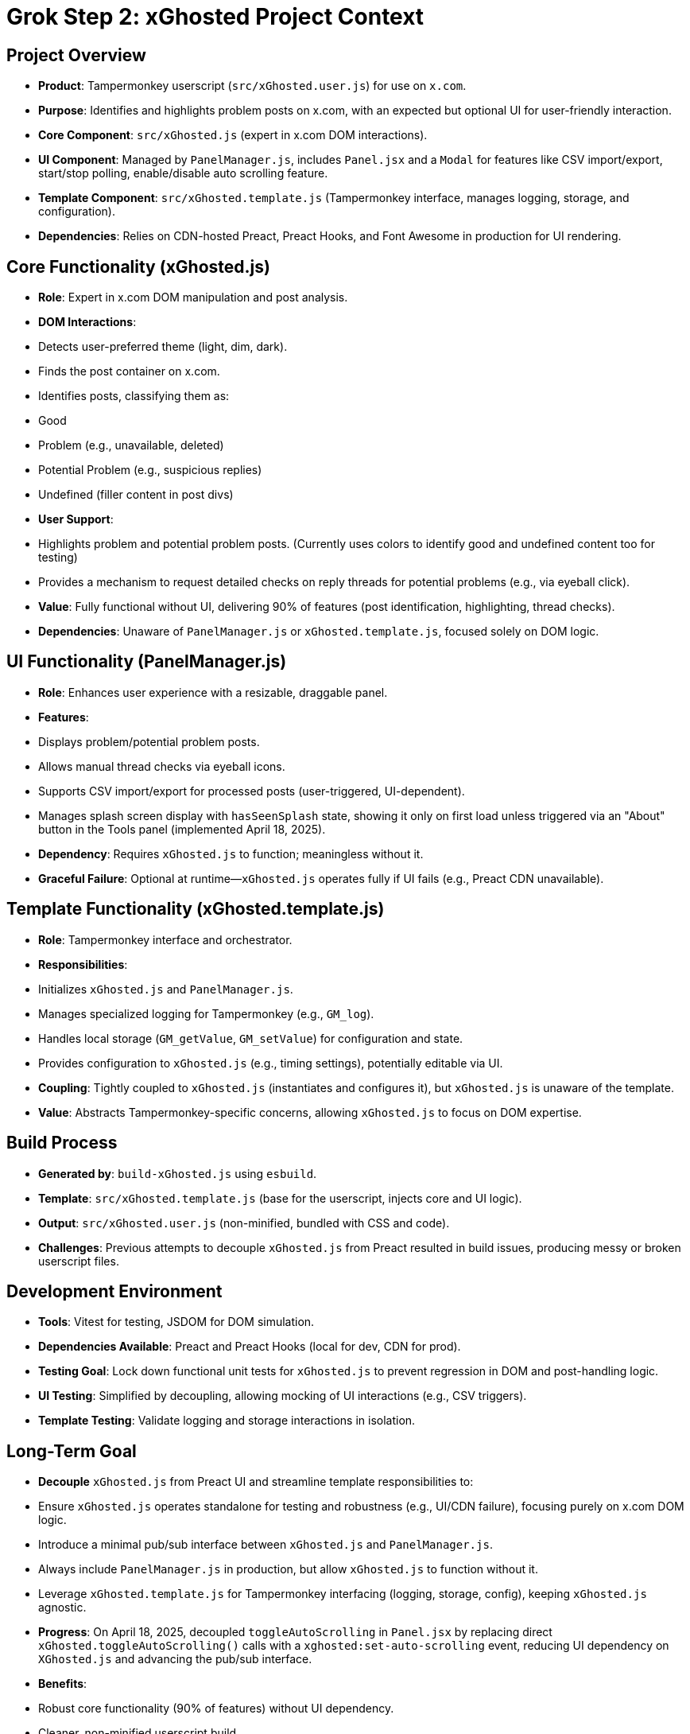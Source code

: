 = Grok Step 2: xGhosted Project Context
:revision-date: April 15, 2025

== Project Overview
- *Product*: Tampermonkey userscript (`src/xGhosted.user.js`) for use on `x.com`.
- *Purpose*: Identifies and highlights problem posts on x.com, with an expected but optional UI for user-friendly interaction.
- *Core Component*: `src/xGhosted.js` (expert in x.com DOM interactions).
- *UI Component*: Managed by `PanelManager.js`, includes `Panel.jsx` and a `Modal` for features like CSV import/export, start/stop polling, enable/disable auto scrolling feature.
- *Template Component*: `src/xGhosted.template.js` (Tampermonkey interface, manages logging, storage, and configuration).
- *Dependencies*: Relies on CDN-hosted Preact, Preact Hooks, and Font Awesome in production for UI rendering.

== Core Functionality (xGhosted.js)
- *Role*: Expert in x.com DOM manipulation and post analysis.
- *DOM Interactions*:
  - Detects user-preferred theme (light, dim, dark).
  - Finds the post container on x.com.
  - Identifies posts, classifying them as:
    - Good
    - Problem (e.g., unavailable, deleted)
    - Potential Problem (e.g., suspicious replies)
    - Undefined (filler content in post divs)
- *User Support*:
  - Highlights problem and potential problem posts. (Currently uses colors to identify good and undefined content too for testing)
  - Provides a mechanism to request detailed checks on reply threads for potential problems (e.g., via eyeball click).
- *Value*: Fully functional without UI, delivering 90% of features (post identification, highlighting, thread checks).
- *Dependencies*: Unaware of `PanelManager.js` or `xGhosted.template.js`, focused solely on DOM logic.

== UI Functionality (PanelManager.js)
- *Role*: Enhances user experience with a resizable, draggable panel.
- *Features*:
  - Displays problem/potential problem posts.
  - Allows manual thread checks via eyeball icons.
  - Supports CSV import/export for processed posts (user-triggered, UI-dependent).
  - Manages splash screen display with `hasSeenSplash` state, showing it only on first load unless triggered via an "About" button in the Tools panel (implemented April 18, 2025).
- *Dependency*: Requires `xGhosted.js` to function; meaningless without it.
- *Graceful Failure*: Optional at runtime—`xGhosted.js` operates fully if UI fails (e.g., Preact CDN unavailable).

== Template Functionality (xGhosted.template.js)
- *Role*: Tampermonkey interface and orchestrator.
- *Responsibilities*:
  - Initializes `xGhosted.js` and `PanelManager.js`.
  - Manages specialized logging for Tampermonkey (e.g., `GM_log`).
  - Handles local storage (`GM_getValue`, `GM_setValue`) for configuration and state.
  - Provides configuration to `xGhosted.js` (e.g., timing settings), potentially editable via UI.
- *Coupling*: Tightly coupled to `xGhosted.js` (instantiates and configures it), but `xGhosted.js` is unaware of the template.
- *Value*: Abstracts Tampermonkey-specific concerns, allowing `xGhosted.js` to focus on DOM expertise.

== Build Process
- *Generated by*: `build-xGhosted.js` using `esbuild`.
- *Template*: `src/xGhosted.template.js` (base for the userscript, injects core and UI logic).
- *Output*: `src/xGhosted.user.js` (non-minified, bundled with CSS and code).
- *Challenges*: Previous attempts to decouple `xGhosted.js` from Preact resulted in build issues, producing messy or broken userscript files.

== Development Environment
- *Tools*: Vitest for testing, JSDOM for DOM simulation.
- *Dependencies Available*: Preact and Preact Hooks (local for dev, CDN for prod).
- *Testing Goal*: Lock down functional unit tests for `xGhosted.js` to prevent regression in DOM and post-handling logic.
- *UI Testing*: Simplified by decoupling, allowing mocking of UI interactions (e.g., CSV triggers).
- *Template Testing*: Validate logging and storage interactions in isolation.

== Long-Term Goal
- *Decouple* `xGhosted.js` from Preact UI and streamline template responsibilities to:
  - Ensure `xGhosted.js` operates standalone for testing and robustness (e.g., UI/CDN failure), focusing purely on x.com DOM logic.
  - Introduce a minimal pub/sub interface between `xGhosted.js` and `PanelManager.js`.
  - Always include `PanelManager.js` in production, but allow `xGhosted.js` to function without it.
  - Leverage `xGhosted.template.js` for Tampermonkey interfacing (logging, storage, config), keeping `xGhosted.js` agnostic.
- *Progress*: On April 18, 2025, decoupled `toggleAutoScrolling` in `Panel.jsx` by replacing direct `xGhosted.toggleAutoScrolling()` calls with a `xghosted:set-auto-scrolling` event, reducing UI dependency on `XGhosted.js` and advancing the pub/sub interface.
- *Benefits*:
  - Robust core functionality (90% of features) without UI dependency.
  - Cleaner, non-minified userscript build.
  - Focused `xGhosted.js` unit tests for DOM logic.
  - Simplified UI and template testing via mocked messaging and storage.

== Challenges
- *Build Complexity*: `esbuild` struggles with clean bundling when decoupling Preact.
- *Dependency Management*: Ensuring `xGhosted.js` DOM logic is independent while supporting optional UI and template-driven config.
- *Testing*: Isolating `xGhosted.js` for DOM tests, mocking UI triggers (e.g., CSV import/export), and verifying template storage/logging.

== Revision History
- April 18, 2025: Updated Long-Term Goal to note decoupling of `toggleAutoScrolling` with `xghosted:set-auto-scrolling` event; added splash screen management to UI Functionality features in `PanelManager.js`.
- April 15, 2025: Moved from _grok-step-1-master-prompt.txt.adoc